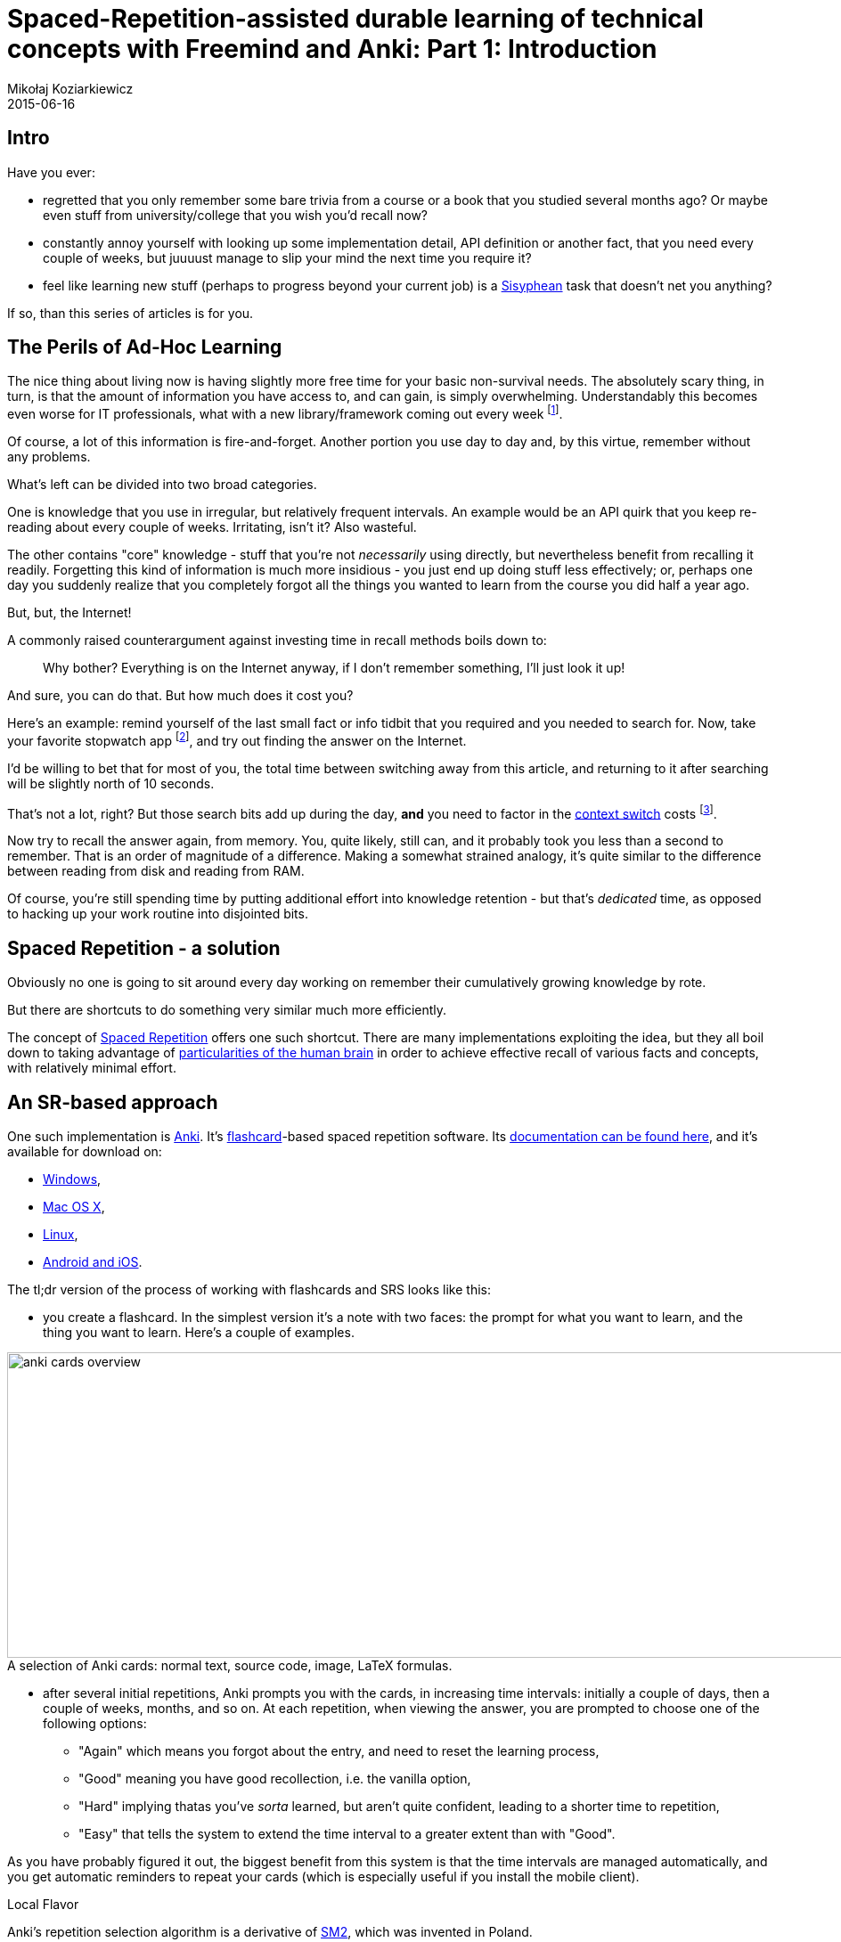= Spaced-Repetition-assisted durable learning of technical concepts with Freemind and Anki: Part 1: Introduction
Mikołaj Koziarkiewicz
2015-06-16
:jbake-type: post
:jbake-status: published
:jbake-tags: blog, general, anki, spaced repetition, freemind, learning
:experimental:
:idprefix:
:imagesdir: {jbake_url_illustrations}/anki/
:caption:

== Intro

Have you ever:

- regretted that you only remember some bare trivia from a course or a book that you studied several months ago? Or
 maybe even stuff from university/college that you wish you'd recall now?
- constantly annoy yourself with looking up some implementation detail, API definition or another fact,
 that you need every couple of weeks, but juuuust manage to slip your mind the next time you require it?
- feel like learning new stuff (perhaps to progress beyond your current job) is a https://en.wikipedia.org/wiki/Sisyphus[Sisyphean]
 task that doesn't net you anything?

If so, than this series of articles is for you.

== The Perils of Ad-Hoc Learning

The nice thing about living now is having slightly more free time for your basic non-survival needs. The absolutely
scary thing, in turn, is that the amount of information you have access to, and can gain, is simply overwhelming. Understandably
this becomes even worse for IT professionals, what with a new library/framework coming out every week footnote:[and a Javascript implementation following up
in 5 days.].

Of course, a lot of this information is fire-and-forget. Another portion you use day to day and, by this virtue, remember
without any problems.

What's left can be divided into two broad categories.

One is knowledge that you use in irregular, but relatively frequent intervals. An example would be an API quirk that
you keep re-reading about every couple of weeks. Irritating, isn't it? Also wasteful.

The other contains "core" knowledge - stuff that you're not _necessarily_ using directly, but nevertheless benefit from
recalling it readily. Forgetting this kind of information is much more insidious - you just end up doing stuff less effectively; or, perhaps
one day you suddenly realize that you completely forgot all the things you wanted to learn from the course you did half a
  year ago.


.But, but, the Internet!
****

A commonly raised counterargument against investing time in recall methods boils down to:

> Why bother? Everything is on the Internet anyway, if I don't remember something, I'll just look it up!

And sure, you can do that. But how much does it cost you?

Here's an example: remind yourself of the last small fact or info tidbit that you required and you needed to search for. Now,
take your favorite stopwatch app footnote:[I expect very few people still have actual stopwatches, digital or analog.],
and try out finding the answer on the Internet.

I'd be willing to bet that for most of you, the total time between switching away from this article, and returning to it after searching will
be slightly north of 10 seconds.

That's not a lot, right? But those search bits add up during the day, *and* you need to factor in the
https://en.wikipedia.org/wiki/Task_switching[context switch] costs
footnote:[Also, let's not kid ourselves, you probably took this as a challenge and done the search than you would normally do under
 this kind of situation.].

Now try to recall the answer again, from memory. You, quite likely, still can, and it probably took you less than a second to
remember. That is an order of magnitude of a difference. Making a somewhat strained analogy, it's quite similar to the difference between
reading from disk and reading from RAM.

Of course, you're still spending time by putting additional effort into knowledge retention - but that's _dedicated_ time,
as opposed to hacking up your work routine into disjointed bits.
****

== Spaced Repetition - a solution

Obviously no one is going to sit around every day working on remember their cumulatively growing knowledge by rote.

But there are shortcuts to do something very similar much more efficiently.

The concept of https://en.wikipedia.org/w/index.php?title=Spaced_repetition&oldid=656222625[Spaced Repetition] offers one such
shortcut. There are many implementations exploiting the idea, but they all boil down to taking advantage of
  https://en.wikipedia.org/w/index.php?title=Spacing_effect&oldid=635962055[particularities of the human brain] in order to
  achieve effective recall of various facts and concepts, with relatively minimal effort.

== An SR-based approach

One such implementation is http://ankisrs.net/[Anki]. It's https://en.wikipedia.org/w/index.php?title=Flashcard&oldid=653079387[flashcard]-based
spaced repetition software. Its http://ankisrs.net/docs/manual.html[documentation can be found here], and it's available for download on:

- http://ankisrs.net/#windows[Windows],
- http://ankisrs.net/#mac[Mac OS X],
- http://ankisrs.net/#linux[Linux],
- http://ankisrs.net/#ios[Android and iOS].

The tl;dr version of the process of working with flashcards and SRS looks like this:

* you create a flashcard. In the simplest version it's a note with two faces: the prompt for what you want to learn, and
 the thing you want to learn. Here's a couple of examples.

image::anki-cards-overview.png[align="center", height="343", width="1080", title="A selection of Anki cards: normal text, source code, image, LaTeX formulas."]

* after several initial repetitions, Anki prompts you with the cards, in increasing time intervals: initially a couple of days,
 then a couple of weeks, months, and so on. At each repetition, when viewing the answer, you are prompted to choose one of the following options:
** "Again" which means you forgot about the entry, and need to reset the learning process,
** "Good" meaning you have good recollection, i.e. the vanilla option,
** "Hard" implying thatas you've _sorta_ learned, but aren't quite confident, leading to a shorter time to repetition,
** "Easy" that tells the system to extend the time interval to a greater extent than with "Good".

As you have probably figured it out, the biggest benefit from this system is that the time intervals are managed automatically, and you get
automatic reminders to repeat your cards (which is especially useful if you install the mobile client).

.Local Flavor
****
Anki's repetition selection algorithm is a derivative of https://en.wikipedia.org/w/index.php?title=SuperMemo&oldid=618419134[SM2],
which was invented in Poland.
****

== Coming Up

////

In link:srs-assisted-learning-scheme-theory-draft.html[the second episode of this series], we will talk about a learning scheme developed empirically by Yours Truly, that takes
advantage of Anki when acquiring technical (and other) knowledge.

////

In the second episode of this series, we will talk about a learning scheme developed empirically by Yours Truly, that takes
advantage of Anki when acquiring technical (and other) knowledge.
